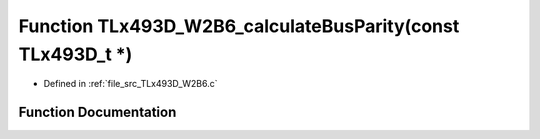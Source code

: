 .. _exhale_function__t_lx493_d___w2_b6_8c_1a6245f066c311367e501ca8bbfdc2b438:

Function TLx493D_W2B6_calculateBusParity(const TLx493D_t \*)
============================================================

- Defined in :ref:`file_src_TLx493D_W2B6.c`


Function Documentation
----------------------


.. doxygenfunction:: TLx493D_W2B6_calculateBusParity(const TLx493D_t *)
   :project: XENSIV 3D Magnetic Sensors Arduino Library